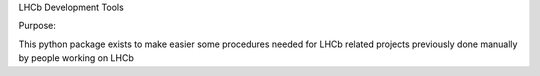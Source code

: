 
LHCb Development Tools

Purpose:

This python package exists to make easier some procedures needed for LHCb related projects previously done manually by people working on LHCb
